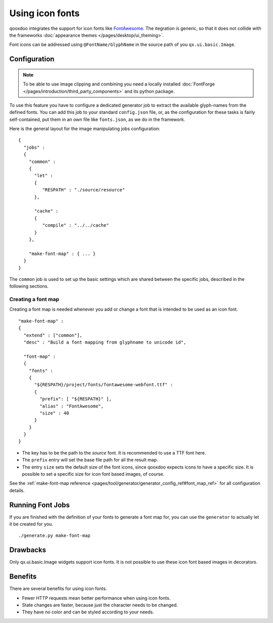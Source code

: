 .. _pages/icon_fonts#icon_fonts:

Using icon fonts
****************

qooxdoo integrates the support for icon fonts like `FontAwesome <http://fontawesome.io/>`_. The
itegration is generic, so that it does not collide with the frameworks :doc:`appearance themes
</pages/desktop/ui_theming>`.

Font icons can be addressed using ``@FontName/GlyphName`` in the source path of you ``qx.ui.basic.Image``.

.. _pages/icon_fonts#setup:

Configuration
=============

.. note::

    To be able to use image clipping and combining you need a locally installed
    :doc:`FontForge </pages/introduction/third_party_components>` and its python
    package.


To use this feature you have to configure a dedicated generator job to extract
the available glyph-names from the defined fonts. You can add this job to your standard
``config.json`` file, or, as the configuration for these tasks is fairly
self-contained, put them in an own file like ``fonts.json``, as we do in the
framework.

Here is the general layout for the image manipulating jobs configuration::

    {
      "jobs" :
      {
        "common" :
        {
          "let" :
          {
             "RESPATH" : "./source/resource"
          },

          "cache" :
          {
             "compile" : "../../cache"
          }
        },

        "make-font-map" : { ... }
      }
    }

The ``common`` job is used to set up the basic settings which are shared between
the specific jobs, described in the following sections.

.. _pages/icon_fonts#make_font_map:

Creating a font map
-------------------

Creating a font map is needed whenever you add or change a font that is intended
to be used as an icon font.

::

    "make-font-map" :
    {
      "extend" : ["common"],
      "desc" : "Build a font mapping from glyphname to unicode id",

      "font-map" :
      {
        "fonts" :
        {
          "${RESPATH}/project/fonts/fontawesome-webfont.ttf" :
          {
            "prefix": [ "${RESPATH}" ],
            "alias" : "FontAwesome",
            "size" : 40
          }
        }
      }
    }

* The key has to be the path to the *source* font. It is recommended to use
  a TTF font here.
* The ``prefix`` entry will set the base file path for all the result map.
* The entry ``size`` sets the default size of the font icons, since qooxdoo
  expects icons to have a specific size. It is possible to set a specific
  size for icon font based images, of course.

See the :ref:`make-font-map reference
<pages/tool/generator/generator_config_ref#font_map_ref>` for all configuration
details.


.. _pages/icon_fonts#run_image_jobs:

Running Font Jobs
=================

If you are finished with the definition of your fonts to generate a font map for, you can use the ``generator``
to actually let it be created for you.

::

    ./generate.py make-font-map


.. _pages/icon_fonts#drawbacks:

Drawbacks
=========

Only qx.ui.basic.Image widgets support icon fonts. It is not possible to use these
icon font based images in decorators.

.. _pages/icon_fonts#benefits:

Benefits
========

There are several benefits for using icon fonts.

* Fewer HTTP requests mean better performance when using icon fonts.
* State changes are faster, because just the character needs to be changed.
* They have no color and can be styled according to your needs.

